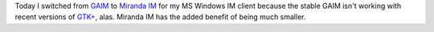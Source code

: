 .. title: Switched IM Clients
.. slug: 2006-03-17
.. date: 2006-03-17 00:00:00 UTC-05:00
.. tags: old blog,im,gaim,miranda im
.. category: oldblog
.. link: 
.. description: 
.. type: text


Today I switched from `GAIM <http://gaim.sf.net/>`__ to `Miranda IM
<http://www.miranda-im.org/>`__ for my MS Windows IM client because
the stable GAIM isn't working with recent versions of `GTK+
<http://www.gtk.org/>`__, alas. Miranda IM has the added benefit of
being much smaller.
